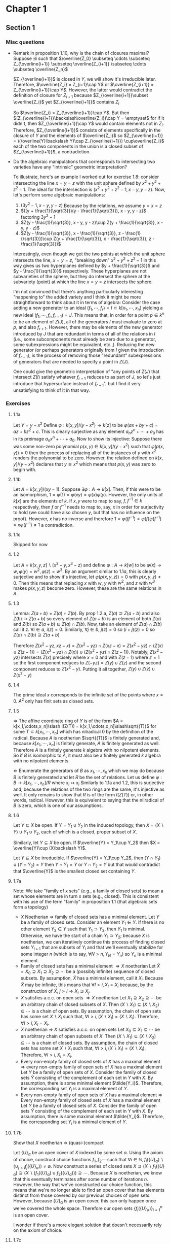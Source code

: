 * Chapter 1
** Section 1
*** Misc questions	 
   - Remark in proposition 1.10, why is the chain of closures maximal?
	 Suppose $\exists i$ such that $\overline{Z_0} \subseteq \cdots  \subseteq Z_{\overline{i+1}} \subseteq \overline{Z_{i+1}} \subseteq \cdots \subseteq \overline{Z_n}$
	 
	 $Z_{\overline{i+1}}$ is closed in $Y$, we will show it's irreducible later. Therefore, $\overline{Z_i} = Z_{i+1}\cap Y$ or $\overline{Z_{i+1}} = Z_{\overline{i+1}}\cap Y$. However, the latter would contradict the definition of closure for $Z_{i+1}$ because $Z_{\overline{i+1}}\subset \overline{Z_i}$ yet $Z_{\overline{i+1}}$ contains $Z_i$

	 So $\overline{Z_i} = Z_{\overline{i+1}}\cap Y$. But then $(Z_{\overline{i+1}}\backslash\overline{Z_i})\cap Y = \emptyset$ for if it didn't, then $Z_{\overline{i+1}}\cap Y$ would contain elements not in $Z_i$. Therefore, $Z_{\overline{i+1}}$ consists of elements specifically in the closure of $Y$ and the elements of $\overline{Z_i}$ so $Z_{\overline{i+1}} = )(\overline{Y}\backslash Y)\cap Z_{\overline{i+1}}) \cup\overline{Z_i}$ each of the two components in the union is a closed subset of $Z_{\overline{i+1}}$, a contradiction.

   - Do the algebraic manipulations that corresponds to intersecting two varieties have any "intrinsic" geometric interpretation?

	 To illustrate, here's an example I worked out for exercise 1.8: consider intersecting the line $x = y = z$ with the unit sphere defined by $x^2 + y^2 + z^2 - 1$. The ideal for the intersection is $(x^2 + y^2 + z^2 - 1, x - y, y - z)$. Now, let's perform some algebraic manipulations:
	 4. $(3y^2 - 1, x - y, y -z)$ Because by the relations, we assume $y = x = z$
	 5. $((y + \frac{1}{\sqrt{3}})(y - \frac{1}{\sqrt{3}}), x - y, y - z)$ factoring $3y^2 - 1$
	 6. $Z(y - \frac{1}{\sqrt{3}}, x - y, y - z)\cup Z(y + \frac{1}{\sqrt{3}}, x - y, y - z)$
	 7. $Z(y - \frac{1}{\sqrt{3}}, x - \frac{1}{\sqrt{3}}, z - \frac{1}{\sqrt{3}})\cup Z(y + \frac{1}{\sqrt{3}}, x - \frac{1}{\sqrt{3}}, z - \frac{1}{\sqrt{3}})$

	 Interestingly, even though we get the two points at which the unit sphere intersects the line, $x = y = z$, "breaking down" $x^2 + y^2 + z^2 - 1$ in this way gives us two hyperplanes defined by $y + \frac{1}{\sqrt{3}}$ and $y - \frac{1}{\sqrt{3}}$ respectively. These hyperplanes are not subvarieties of the sphere, but they do intersect the sphere at the subvariety (point) at which the line $x = y = z$ intersects the sphere. 
		
	 I'm not convinced that there's anything particularly interesting "happening to" the added variety and I think it might be more straightforward to think about it in terms of algebra:
	 Consider the case adding a new generator to an ideal $(f_1,\cdots,f_r) = I\subset k[x_1,\cdots,x_n]$ yielding a new ideal $(f_1,\cdots,f_r,f_{r+1}) = J$. This means that, in order for a point $p\in k^n$ to be an element of $Z(J)$, all of the generators $I$ must evaluate to zero at $p$, and also $f_{r+1}$. However, there may be elements of the new generator introduced by $J$ that are redundant in terms of all of the relations in $I$ (i.e., some subcomponents must already be zero due to a generator, some subexpressions might be equivalent, etc.,). Reducing the new generator (or perhaps generators originally from $I$ given the introduction of $f_{r+1}$), is the process of removing those "redundant" subexpressions of generators that are needed to specify a point in $Z(J)$.

	 One could give the geometric interpretation of "any points of $Z(J)$ that intersect $Z(I)$ satisfy whatever $f_{r+1}$ reduces to as part of $J$, so let's just introduce that hypersurface instead of $f_{r+1}$", but I find it very unsatisfying to think of it in that way.

*** Exercises
**** 1.1a
	 Let $Y = y - x^2$ Define $\varphi: k[x,y]\slash (y-x^2)\to k[z]$ to be $\varphi(ax + by + c) = az + bz^2 + c$. This is clearly surjective as any element $a_nz^n + \cdots + a_0$ has in its preimage $a_nx^n + \cdots + a_0$. Now to show its injective: Suppose there was some non-zero polynomial $p(x,y)\in k[x,y]\slash (y-x^2)$ such that $\varphi(p(x,y)) = 0$ then the process of replacing all of the instances of $y$ with $x^2$ renders the polynomial to be zero. However, the relation defined on $k[x,y]\slash (y-x^2)$ declares that $y \cong x^2$ which means that $p(x,y)$ was zero to begin with.

**** 1.1b
	 Let $A = k[x,y]\slash(xy - 1)$. Suppose $\exists\varphi: A\to k[x]$. Then, if this were to be an isomorphism, $1 = \varphi(1) = \varphi(xy) = \varphi(x)\varphi(y)$. However, the only units of $k[x]$ are the elements of $k$. If $x,y$ were to map to say, $f,f^{-1}\in k$ respectively, then $f$ or $f^{-1}$ needs to map to, say, $x$ in order for surjectivity to hold (we could have also chosen $y$, but that has no influence on the proof). However, $x$ has no inverse and therefore $1 = \varphi(ff^{-1}) = \varphi(f)\varphi(f^{-1}) = x\varphi(f^{-1})\ne 1$ a contradiction.

**** 1.1c
	 Skipped for now

**** 1.2
	 Let $A = k[x,y,z]\backslash(x^2-y, x^3-z)$ and define $\varphi: A\to k[w]$ to be $\varphi(x)\to w, \varphi(y) = w^2, \varphi(z) = w^3$. By an argument similar to $1.1a$, this is clearly surjective and to show it's injective, let $\varphi(p(x,y,z)) = 0$ with $p(x,y,z)\ne 0$. Then this means that replacing $x$ with $w$, $y$ with $w^2$, and $z$ with $w^3$ makes $p(x,y,z)$ become zero. However, these are the same relations in $A$.

**** 1.3
	 Lemma: $Z(a + b) = Z(a)\cap Z(b)$.
	 By prop 1.2.a, $Z(a)\supseteq Z(a + b)$ and also $Z(b)\supset Z(a+b)$ so every element of $Z(a+b)$ is an element of both $Z(a)$ and $Z(b)$ so $Z(a+b)\subseteq Z(a)\cap Z(b)$. Now, take an element of $Z(a)\cap Z(b)$ call it $z$. $\forall i\in a$, $i(z) = 0$. Similarly, $\forall j\in b$, $j(z) = 0$ so $(i + j)(z) = 0$ so $Z(a)\cap Z(b) \supseteq Z(a+b)$

	 Therefore $Z(x^2 - yz, xz - x) = Z(x^2 - yz)\cap Z(xz - x) = Z(x^2 - yz)\cap (Z(x)\cup Z(z -1)) = (Z(x^2 - yz)\cap Z(x))\cup(Z(x^2 - yz)\cap Z(z-1))$. Notably, $Z(x^2 - yz)$ intersects $Z(x)$ precisely where $x = 0$ and with $Z(z-1)$ where $z = 1$ so the first component reduces to $Z(-yz) = Z(y)\cup Z(z)$ and the second component reduces to $Z(x^2 - y)$. Putting it all together, $Z(y)\cup Z(z)\cup Z(x^2-y)$


**** 1.4
	 The prime ideal $x$ corresponds to the infinite set of the points where $x = 0$. $A^2$ only has finit sets as closed sets.

**** 1.5
	 $\Rightarrow$ The affine coordinate ring of $Y$ is of the form $A = k[x_1,\cdots,x_n]\slash I(Z(T)) = k[x_1,\cdots,x_n]\slash\sqrt{(T)}$ for some $T\subset k[x_1,\cdots,x_n]$ which has nilradical 0 by the definition of the radical. Because $A$ is noetherian $\sqrt{(T)}$ is finitely generated and, because $k[x_1,\cdots,x_n]$ is finitely generate, $A$ is finitely generated as well. Therefore $A$ is a finitely generate $k$ algebra with no nilpotent elements. So if $B$ is isomorphic to $A$, it must also be a finitely generated $k$ algebra with no nilpotent elements.

	 $\Leftarrow$ Enumerate the generators of $B$ as $x_1,\cdots, x_n$ which we may do because $B$ is finitely generated and let $R$ be the set of relations. Let us define $\varphi: B\to k[x_1,\cdots,x_n]\slash R$ where $x_i \mapsto x_i$ Similarly to 1.1a and 1.2, this is surjective and, because the relations of the two rings are the same, it's injective as well. It only remains to show that $R$ is of the form $I(Z(T))$ or, in other words, radical. However, this is equivalent to saying that the nilradical of $B$ is zero, which is one of our assumptions.

**** 1.6
	 Let $Y\subseteq X$ be open. If $Y = Y_1\cup Y_2$ in the induced topology, then $X = (X\backslash Y)\cup Y_1\cup Y_2$, each of which is a closed, proper subset of $X$.

	 Similarly, let $Y\subseteq X$ be open. If $\overline{Y} = Y_1\cup Y_2$ then $X = \overline{Y}\cup (X\backslash Y)$.

	 Let $Y\subseteq X$ be irreducible. If $\overline{Y} = Y_1\cup Y_2$, then $(Y\cap Y_1)\cup(Y\cap Y_2) = Y$ then $Y\cap Y_1 = Y$ or $Y\cap Y_2 = Y$ but that would contradict that $\overline{Y}$ is the smallest closed set containing $Y$.

**** 1.7a
	 Note: We take "family of x sets" (e.g., a family of closed sets) to mean a set whose elements are in turn x sets (e.g., closed). This is consistent with his use of the term "family" in proposition 1.1 (that algebraic sets form a topology)
	 - $X$ Noetherian $\Rightarrow$ family of closed sets has a minimal element.
	   Let $Y$ be a family of closed sets. Consider an element $Y_1\in Y$. If there is no other element $Y_2\in Y$ such that $Y_1\supset Y_2$, then $Y_1$ is minimal. Otherwise, we have the start of a chain $Y_1\supset Y_2$; because $X$ is noetherian, we can iteratively continue this process of finding closed sets $Y_{i+1}$ that are subsets of $Y_i$ and that we'll eventually stabilize for some integer $n$ (which is to say, $\forall N > n, Y_N = Y_n$) so $Y_n$ is a minimal element.
	 - Family of closed sets has a minimal element $\Rightarrow X$ noetherian
	   Let $\tilde{X} = X_0\supseteq X_1\supseteq X_2\supseteq\cdots$ be a (possibly infinite) sequence of closed subsets. By assumption, $\tilde{X}$ has a minimal element, call it $X_i$. Because $\tilde{X}$ may be infinite, this means that $\forall I > i, X_I = X_i$ because, by the construction of $\tilde{X}$, $j > i\Rightarrow X_i\supseteq X_j$.
	 - $X$ satisfies a.c.c. on open sets $\Rightarrow X$ noetherian
	   Let $X_1\supseteq X_2\supseteq\cdots$ be an arbitrary chain of closed subsets of $X$. Then $(X\backslash X_1)\subseteq (X\backslash X_2)\subseteq\cdots$ is a chain of open sets. By assumption, the chain of open sets has some set $X\backslash X_i$ such that, $\forall I > i, (X\backslash X_I) = (X\backslash X_i)$. Therefore, $\forall I > i, X_I = X_i$.
	 - $X$ noetherian $\Rightarrow$ $X$ satisfies a.c.c. on open sets
	  Let $X_0\subseteq X_1\subseteq\cdots$ be an arbitrary chain of open subsets of $X$. Then $(X\backslash X_1)\subseteq (X\backslash X_2)\subseteq\cdots$ is a chain of closed sets. By assumption, the chain of closed sets has some set $X\backslash X_i$ such that, $\forall I > i, (X\backslash X_I) = (X\backslash X_i)$. Therefore, $\forall I > i, X_I = X_i$.
	 - Every non-empty family of closed sets of $X$ has a maximal element $\Rightarrow$ every non-empty family of open sets of $X$ has a maximal element
	   Let $Y$ be a family of open sets of $X$. Consider the family of closed sets $\tilde{Y}$ consisting of the complement of each set in $Y$ with $X$. By assumption, there is some minimal element $\tilde{Y_i}$. Therefore, the corresponding set $Y_i$ is a maximal element of $Y$.
	 - Every non-empty family of open sets of $X$ has a maximal element $\Rightarrow$ Every non-empty family of closed sets of $X$ has a maximal element
	   Let $Y$ be a family of closed sets of $X$. Consider the family of open sets $\tilde{Y}$ consisting of the complement of each set in $Y$ with $X$. By assumption, there is some maximal element $\tilde{Y_i}$. Therefore, the corresponding set $Y_i$ is a minimal element of $Y$.

**** 1.7b
	 Show that $X$ noetherian $\Rightarrow$ (quasi-)compact

	 Let $\{U\}_\alpha$ be an open cover of $X$ indexed by some set $\alpha$. Using the axiom of choice, construct choice functions $f_1, f_2\cdots$ such that $\forall i\in\mathbb{N}, f_i(\{U\}_\alpha)\backslash(\cup_{j < i} f_j(\{U\}_\alpha))\ne\emptyset$. Now construct a series of closed sets $X\supseteq (X\backslash f_1(\{U\}_\alpha)\supseteq (X\backslash (f_1(\{U\}_\alpha)\cup f_2(\{U\}_\alpha)))\supseteq\cdots$. Because $X$ is noetherian, we know that this eventually terminates after some number of iterations $n$. However, the way that we've constructed our choice function, this means that we're no longer able to find an open cover that has elements distinct from those covered by our previous choices of open sets. However, because $\{U\}_\alpha$ is an open cover, this can only happen once we've covered the whole space. Therefore our open sets $\{f_i(\{U\}_\alpha)\}_{i=1}^{n}$ is an open cover.

	 I wonder if there's a more elegant solution that doesn't necessarily rely on the axiom of choice.

**** 1.7c
	 $X$ noetherian $\Rightarrow$ any subset of $X$ is noetherian with the induced topology

	 Let $S$ be any subset of $X$ and $C_1 = S_1\supseteq S_2\supseteq\cdots$ be a chain of closed subsets in $S$. Because any closed subset in $S$ is the intersection of a closed subset of $X$ and $S$, we have $C_1 = X_1\cap S\supseteq X_2\cap S\cdots$ for some closed subsets $X_1, X_2,\cdots \subset X$. Now consider the chain of subsets $C_2 = X_1\supseteq X_1\cap X_2\supseteq\cdots\supseteq\cap_{i = 1}^j X_i\supseteq\cdots$ (which is a chain of closed subsets because the intersection of an arbitrary family of closed subsets is closed). Because $X$ is noetherian, we know that this sequence stabilizes at some index $i$. Now consider the chain $C_3 = S\cap X_1\supseteq S\cap X_1\cap X_2\supseteq\cdots S\cap_{i=1}^j X_i\supseteq\cdots$. We know that that this sequence eventually stabilizes because $C_2$ stabilizes. We now wish to show that this is equivalent to $C_1$. We'll proceed by induction:
	 Base case: In this case, this reduces to showing that the first element of $C_1$ is equal to the first element of $C_3$; in this case, $X_1\cap S = X_1\cap S$.
	 Induction: Now we wish to show that $X_j\cap S = S\cap_{i=1}^j X_i$. $S\cap_{i=1}^j X_1 = (S\cap_{i=1}^{j-1} X_i)\cap X_j = S_{j-1}\cap X_j = S_j$. We get the final equality because $S_{j-1}\subset S$ so $S_{j-1}\cap X_j\subseteq S\cap X_j = S_j$; however, every element of $S_j$ is an element of both $X_j$ and $S_{j-1}$ so $S_j\subseteq S_{j-1}\cap X_j$

**** 1.7d
	 $X$ noetherian and hausdorff $\Rightarrow$ $X$ is a discrete topological space with finitely many points.

	 Let $X$ be a noetherian hausdorff topological space. Let $p_1, q_1$ be two arbitrary points and let $U_1$ be an open set containing $q_1$ and $T_1$ be an open set containing $p_1$ where $U_1\cap T_1 = \emptyset$. Because subspaces of Hausdorff spaces are themselves Hausdorff, we may inductively define $U_n$ be some open set in $X_n = X\backslash\cup_{i=1}^{n-1}U_i$ that contains some element $q_n\in X_n$ that does not intersect with an open neighborhood of some element $p_n\in X_n$. Then we have a chain $X\supseteq X_1\supseteq\cdots$ of closed sets. Because $X$ is noetherian, this stabilizes for some integer $n$. However, by construction, we have that $X_n = \{p_{n+1}\}$ for, if it contained more than one point, we could create some open set $U_{n+1}$ containing one of the points and not the other, continuing the procedure Furthermore, by the definition of a Hausdorff space, we have that $p_{n+1}$ is an open set because $p_{n+1}$ being the sole element remaining means that it is also open, otherwise the Hausdorff condition would be violated. Because we can pick any element to be the last element remaining in the set (i.e., $\forall i, p_n = p_1$), all points are open. Hence $X$ has the discrete topology. Finally, if $X$ were infinite, say $\{x_1,x_2,\cdots\}$, then $\{x_1,x_2,x_3,\cdots\}\supset \{x_2,x_3,\cdots\}\supset \{x_3,x_4\cdots\}\supset\cdots$ would be an infinite sequence of closed sets which never stabilizes. Hence $X$ must be a finite discrete topological space.

**** 1.8
	 By proposition 1.13, $I(H)$ is generated by a single element $f$ and let $I(Y) = \mathfrak{p} = (f_1,\cdots, f_k)$. Now consider their intersection $I(H\cap Y) = (\mathfrak{p}, f) = (\mathfrak{p}, \overline{f})$ where $\overline{f}$ is $f$ that has possibly been simplified by rewriting parts of $f$ in terms of the generators of $\mathfrak{p}$. In general $\overline{f} = \Pi_{i=1}^k g_i$ where $g_i$ are irreducible polynomials of $k[x_1,\cdots, x_n]$ and $k$ is equal to the number of irreducible components of $H\cap Y$. By our assumption that both $H$ and $Y$ are varieties (and not just algebraic sets), we can conclude that both $I(H)$, $I(Y)$, and each of the $I(C_i) = (\mathfrak{p}, g_i)$ (where $C_i$ are the irreducible components of $I\cap H$) are prime.

	 Showing that each $I(C_i)$ has height at least $n-r+1$ is straightforward because, by (some exercise, I forget), $I(Y)$ has height $n-r$ so the chain $\mathfrak{p_0}\subset\cdots\mathfrak{p_{n-r}} = I(Y)\subset I(C_i)$ has height $n-r+1$. Now we want to show that the height of each $I(C_i)$ is exactly $n-r+1$. Because we know that $\mathfrak{p_0}\subset\cdots\mathfrak{p_{n-r}} = I(Y)$ is a chain with the maximum length of $n-r$, we must only show that there is no other prime ideal between $I(Y)$ and $I(C_i)$.

	 Suppose there existed some prime $\mathfrak{q}$ such that $I(Y)\subset\mathfrak{q}\subset I(C_i)$. Because $I(Y)\subset\mathfrak{q}$, $\mathfrak{q} = (\mathfrak{p},g)$ for some element $g\in k[x_1,\cdots, x_n]$. Namely, this implies that $g\in (g_i)$ (because if $g$ can not be written as a combination of the $f_i$, then it must be an element of $(g_i)$ if $\mathfrak{q}\subset I(C_i)$), which is principally generated; therefore $g = g_ih$ for some $h\in k[x_1,\cdots,x_n]$. If $h\not\in (g)$, this would contradict that $(g)$, and by extension $\mathfrak{q}$, is prime; therefore $h = gp$ for some $p\in k[x_1,\cdots,x_n]$. So $g = g_igp \Rightarrow 1 = g_i p$ (because $k[x_1,\cdots,x_n]$ is a commutative integral domain and so the cancellation property holds) and, because $g_i\not\in k$ by assumption and $k[x_1,\cdots,x_n]$ has no other units, we arrive at a contradiction and therefore $I(C_i)$ has height exactly $n-r+1$.
	 
** Section 3
*** Misc Questions
   - Why is a function (on an affine variety) defined to be regular at a point if there is some open set $U$ containing $P$ such that $f = \frac{g}{h}$ for some polynomials $g,h \in k[x_1,...,x_n]$ and then a regular function one that is regular at each point (implying that they are, in general quotients) when it turns out that regular functions are defined to be equal to the affine coordinate ring?

	 It's completely the right definition for being local at a point unambiguously and mirrors localizing the coordinate ring at a point. One reason is that it ties together functions that are regular at a point and regular on the whole variety as "the same thing" (subrings of the same "overarching ring").

	 Furthermore, the local ring of a point is geometrically motivated and it makes proofs easier. A crucial part of theorem 3.2 is showing that $A(Y)_{m_p}$ is isomorphic to the ring of regular functions at $p$; making the "algebraic part" (as opposed to the "topological part" that is the open subsets) be a fraction (since they're represented as equivalence classes of a regular function and an open set) makes the proof very simple.
